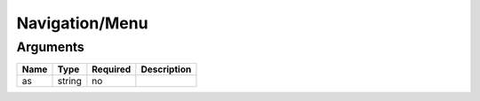 Navigation/Menu
---------------




Arguments
=========

====  ======  ========  ===========
Name  Type    Required  Description  
====  ======  ========  ===========
as    string  no                     
====  ======  ========  ===========

